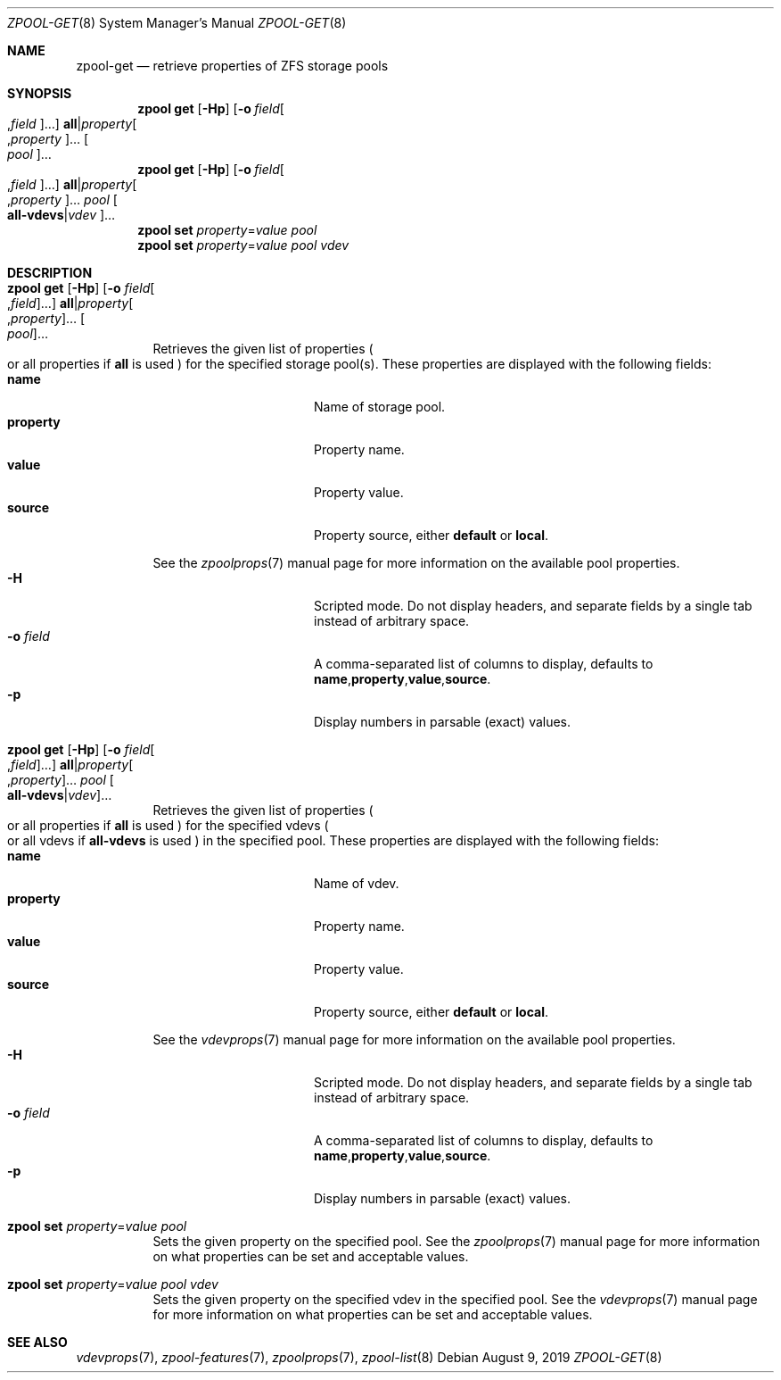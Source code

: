 .\"
.\" CDDL HEADER START
.\"
.\" The contents of this file are subject to the terms of the
.\" Common Development and Distribution License (the "License").
.\" You may not use this file except in compliance with the License.
.\"
.\" You can obtain a copy of the license at usr/src/OPENSOLARIS.LICENSE
.\" or https://opensource.org/licenses/CDDL-1.0.
.\" See the License for the specific language governing permissions
.\" and limitations under the License.
.\"
.\" When distributing Covered Code, include this CDDL HEADER in each
.\" file and include the License file at usr/src/OPENSOLARIS.LICENSE.
.\" If applicable, add the following below this CDDL HEADER, with the
.\" fields enclosed by brackets "[]" replaced with your own identifying
.\" information: Portions Copyright [yyyy] [name of copyright owner]
.\"
.\" CDDL HEADER END
.\"
.\" Copyright (c) 2007, Sun Microsystems, Inc. All Rights Reserved.
.\" Copyright (c) 2012, 2018 by Delphix. All rights reserved.
.\" Copyright (c) 2012 Cyril Plisko. All Rights Reserved.
.\" Copyright (c) 2017 Datto Inc.
.\" Copyright (c) 2018 George Melikov. All Rights Reserved.
.\" Copyright 2017 Nexenta Systems, Inc.
.\" Copyright (c) 2017 Open-E, Inc. All Rights Reserved.
.\"
.Dd August 9, 2019
.Dt ZPOOL-GET 8
.Os
.
.Sh NAME
.Nm zpool-get
.Nd retrieve properties of ZFS storage pools
.Sh SYNOPSIS
.Nm zpool
.Cm get
.Op Fl Hp
.Op Fl o Ar field Ns Oo , Ns Ar field Oc Ns …
.Sy all Ns | Ns Ar property Ns Oo , Ns Ar property Oc Ns …
.Oo Ar pool Oc Ns …
.
.Nm zpool
.Cm get
.Op Fl Hp
.Op Fl o Ar field Ns Oo , Ns Ar field Oc Ns …
.Sy all Ns | Ns Ar property Ns Oo , Ns Ar property Oc Ns …
.Ar pool
.Oo Sy all-vdevs Ns | Ns
.Ar vdev Oc Ns …
.
.Nm zpool
.Cm set
.Ar property Ns = Ns Ar value
.Ar pool
.
.Nm zpool
.Cm set
.Ar property Ns = Ns Ar value
.Ar pool
.Ar vdev
.
.Sh DESCRIPTION
.Bl -tag -width Ds
.It Xo
.Nm zpool
.Cm get
.Op Fl Hp
.Op Fl o Ar field Ns Oo , Ns Ar field Oc Ns …
.Sy all Ns | Ns Ar property Ns Oo , Ns Ar property Oc Ns …
.Oo Ar pool Oc Ns …
.Xc
Retrieves the given list of properties
.Po
or all properties if
.Sy all
is used
.Pc
for the specified storage pool(s).
These properties are displayed with the following fields:
.Bl -tag -compact -offset Ds -width "property"
.It Sy name
Name of storage pool.
.It Sy property
Property name.
.It Sy value
Property value.
.It Sy source
Property source, either
.Sy default No or Sy local .
.El
.Pp
See the
.Xr zpoolprops 7
manual page for more information on the available pool properties.
.Bl -tag -compact -offset Ds -width "-o field"
.It Fl H
Scripted mode.
Do not display headers, and separate fields by a single tab instead of arbitrary
space.
.It Fl o Ar field
A comma-separated list of columns to display, defaults to
.Sy name , Ns Sy property , Ns Sy value , Ns Sy source .
.It Fl p
Display numbers in parsable (exact) values.
.El
.It Xo
.Nm zpool
.Cm get
.Op Fl Hp
.Op Fl o Ar field Ns Oo , Ns Ar field Oc Ns …
.Sy all Ns | Ns Ar property Ns Oo , Ns Ar property Oc Ns …
.Ar pool
.Oo Sy all-vdevs Ns | Ns
.Ar vdev Oc Ns …
.Xc
Retrieves the given list of properties
.Po
or all properties if
.Sy all
is used
.Pc
for the specified vdevs
.Po
or all vdevs if
.Sy all-vdevs
is used
.Pc
in the specified pool.
These properties are displayed with the following fields:
.Bl -tag -compact -offset Ds -width "property"
.It Sy name
Name of vdev.
.It Sy property
Property name.
.It Sy value
Property value.
.It Sy source
Property source, either
.Sy default No or Sy local .
.El
.Pp
See the
.Xr vdevprops 7
manual page for more information on the available pool properties.
.Bl -tag -compact -offset Ds -width "-o field"
.It Fl H
Scripted mode.
Do not display headers, and separate fields by a single tab instead of arbitrary
space.
.It Fl o Ar field
A comma-separated list of columns to display, defaults to
.Sy name , Ns Sy property , Ns Sy value , Ns Sy source .
.It Fl p
Display numbers in parsable (exact) values.
.El
.It Xo
.Nm zpool
.Cm set
.Ar property Ns = Ns Ar value
.Ar pool
.Xc
Sets the given property on the specified pool.
See the
.Xr zpoolprops 7
manual page for more information on what properties can be set and acceptable
values.
.It Xo
.Nm zpool
.Cm set
.Ar property Ns = Ns Ar value
.Ar pool
.Ar vdev
.Xc
Sets the given property on the specified vdev in the specified pool.
See the
.Xr vdevprops 7
manual page for more information on what properties can be set and acceptable
values.
.El
.
.Sh SEE ALSO
.Xr vdevprops 7 ,
.Xr zpool-features 7 ,
.Xr zpoolprops 7 ,
.Xr zpool-list 8
